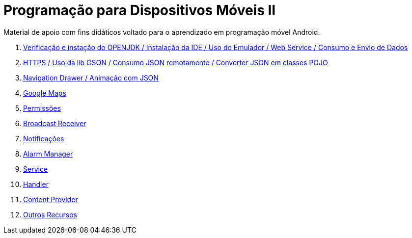 //caminho padrão para imagens

:figure-caption: Figura
:doctype: book

//gera apresentacao
//pode se baixar os arquivos e add no diretório
:revealjsdir: https://cdnjs.cloudflare.com/ajax/libs/reveal.js/3.8.0

//GERAR ARQUIVOS
//make slides
//make ebook

= Programação para Dispositivos Móveis II

Material de apoio com fins didáticos voltado para o aprendizado em programação móvel Android.

1. link:aula_um/[Verificação e instação do OPENJDK / Instalação da IDE / Uso do Emulador / Web Service / Consumo e Envio de Dados]

2. link:aula_dois/[HTTPS / Uso da lib GSON / Consumo JSON remotamente / Converter JSON em classes POJO]

3. link:aula_tres/[Navigation Drawer / Animação com JSON]

4. link:aula_quatro/[Google Maps]

5. link:aula_cinco/[Permissões]

6. link:aula_seis[Broadcast Receiver]

7. link:aula_sete[Notificações]

8. link:aula_oito[Alarm Manager]

9. link:aula_nove[Service]

10. link:aula_dez[Handler]

11. link:aula_onze[Content Provider]

12. link:aula_doze[Outros Recursos]
